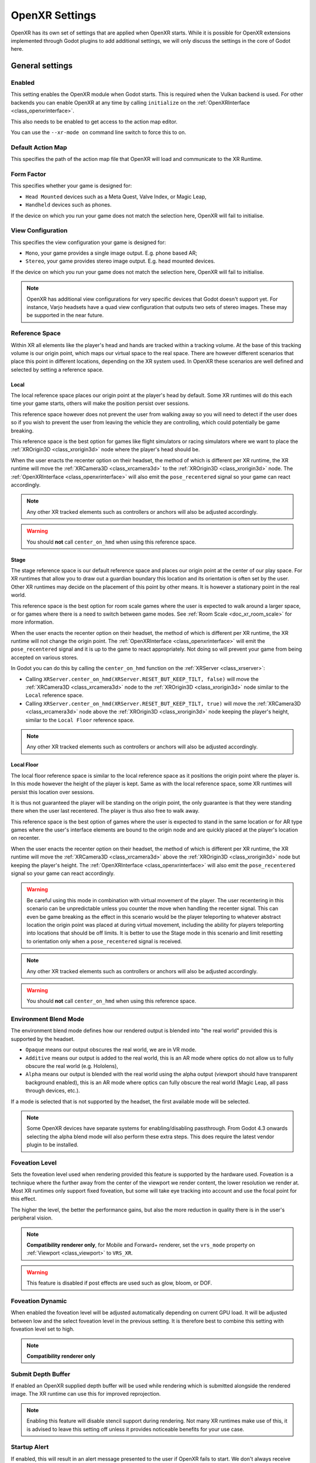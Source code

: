 .. _doc_openxr_settings:

OpenXR Settings
===============

OpenXR has its own set of settings that are applied when OpenXR starts.
While it is possible for OpenXR extensions implemented through Godot plugins to add additional settings,
we will only discuss the settings in the core of Godot here.

.. image:: img/openxr_settings.webp

General settings
----------------

Enabled
~~~~~~~

This setting enables the OpenXR module when Godot starts.
This is required when the Vulkan backend is used.
For other backends you can enable OpenXR at any time by calling ``initialize`` on the :ref:`OpenXRInterface <class_openxrinterface>`.

This also needs to be enabled to get access to the action map editor.

You can use the ``--xr-mode on`` command line switch to force this to on.

Default Action Map
~~~~~~~~~~~~~~~~~~

This specifies the path of the action map file that OpenXR will load and communicate to the XR Runtime.

Form Factor
~~~~~~~~~~~

This specifies whether your game is designed for:

- ``Head Mounted`` devices such as a Meta Quest, Valve Index, or Magic Leap,
- ``Handheld`` devices such as phones.

If the device on which you run your game does not match the selection here, OpenXR will fail to initialise.

View Configuration
~~~~~~~~~~~~~~~~~~

This specifies the view configuration your game is designed for:

- ``Mono``, your game provides a single image output. E.g. phone based AR;
- ``Stereo``, your game provides stereo image output. E.g. head mounted devices.

If the device on which you run your game does not match the selection here, OpenXR will fail to initialise.

.. note::
  OpenXR has additional view configurations for very specific devices that Godot doesn't support yet.
  For instance, Varjo headsets have a quad view configuration that outputs two sets of stereo images.
  These may be supported in the near future. 

Reference Space
~~~~~~~~~~~~~~~

Within XR all elements like the player's head and hands are tracked within a tracking volume.
At the base of this tracking volume is our origin point, which maps our virtual space to the real space.
There are however different scenarios that place this point in different locations,
depending on the XR system used.
In OpenXR these scenarios are well defined and selected by setting a reference space.

Local
^^^^^

The local reference space places our origin point at the player's head by default.
Some XR runtimes will do this each time your game starts, others will make the position persist over sessions.

This reference space however does not prevent the user from walking away so you will need to detect if the user does so
if you wish to prevent the user from leaving the vehicle they are controlling, which could potentially be game breaking.

This reference space is the best option for games like flight simulators or racing simulators
where we want to place the :ref:`XROrigin3D <class_xrorigin3d>` node where the player's head should be.

When the user enacts the recenter option on their headset, the method of which is different per XR runtime,
the XR runtime will move the :ref:`XRCamera3D <class_xrcamera3d>` to the :ref:`XROrigin3D <class_xrorigin3d>` node.
The :ref:`OpenXRInterface <class_openxrinterface>` will also emit the ``pose_recentered`` signal
so your game can react accordingly.

.. Note::
  Any other XR tracked elements such as controllers or anchors will also be adjusted accordingly. 

.. Warning::
  You should **not** call ``center_on_hmd`` when using this reference space.

Stage
^^^^^

The stage reference space is our default reference space and places our origin point at the center of our play space.
For XR runtimes that allow you to draw out a guardian boundary this location and its orientation is often set by the user.
Other XR runtimes may decide on the placement of this point by other means.
It is however a stationary point in the real world.

This reference space is the best option for room scale games where the user is expected to walk around a larger space,
or for games where there is a need to switch between game modes.
See :ref:`Room Scale <doc_xr_room_scale>` for more information.

When the user enacts the recenter option on their headset, the method of which is different per XR runtime,
the XR runtime will not change the origin point.
The :ref:`OpenXRInterface <class_openxrinterface>` will emit the ``pose_recentered`` signal
and it is up to the game to react appropriately.
Not doing so will prevent your game from being accepted on various stores.

In Godot you can do this by calling the ``center_on_hmd`` function on the :ref:`XRServer <class_xrserver>`:

- Calling ``XRServer.center_on_hmd(XRServer.RESET_BUT_KEEP_TILT, false)`` will move the :ref:`XRCamera3D <class_xrcamera3d>` node
  to the :ref:`XROrigin3D <class_xrorigin3d>` node similar to the ``Local`` reference space.
- Calling ``XRServer.center_on_hmd(XRServer.RESET_BUT_KEEP_TILT, true)`` will move the :ref:`XRCamera3D <class_xrcamera3d>` node
  above the :ref:`XROrigin3D <class_xrorigin3d>` node keeping the player's height, similar to the ``Local Floor`` reference space.

.. Note::
  Any other XR tracked elements such as controllers or anchors will also be adjusted accordingly. 

Local Floor
^^^^^^^^^^^

The local floor reference space is similar to the local reference space as it positions the origin point where the player is.
In this mode however the height of the player is kept.
Same as with the local reference space, some XR runtimes will persist this location over sessions.

It is thus not guaranteed the player will be standing on the origin point,
the only guarantee is that they were standing there when the user last recentered.
The player is thus also free to walk away.

This reference space is the best option of games where the user is expected to stand in the same location
or for AR type games where the user's interface elements are bound to the origin node
and are quickly placed at the player's location on recenter.

When the user enacts the recenter option on their headset, the method of which is different per XR runtime,
the XR runtime will move the :ref:`XRCamera3D <class_xrcamera3d>` above the :ref:`XROrigin3D <class_xrorigin3d>` node
but keeping the player's height.
The :ref:`OpenXRInterface <class_openxrinterface>` will also emit the ``pose_recentered`` signal
so your game can react accordingly.

.. Warning::
  Be careful using this mode in combination with virtual movement of the player.
  The user recentering in this scenario can be unpredictable unless you counter the move when handling the recenter signal.
  This can even be game breaking as the effect in this scenario would be the player teleporting to whatever abstract location
  the origin point was placed at during virtual movement, including the ability for players teleporting into
  locations that should be off limits.
  It is better to use the Stage mode in this scenario and limit resetting to orientation only when a ``pose_recentered`` signal is received.

.. Note::
  Any other XR tracked elements such as controllers or anchors will also be adjusted accordingly. 

.. Warning::
  You should **not** call ``center_on_hmd`` when using this reference space.

Environment Blend Mode
~~~~~~~~~~~~~~~~~~~~~~

The environment blend mode defines how our rendered output is blended into "the real world" provided this is supported by the headset.

- ``Opaque`` means our output obscures the real world, we are in VR mode.
- ``Additive`` means our output is added to the real world,
  this is an AR mode where optics do not allow us to fully obscure the real world (e.g. Hololens),
- ``Alpha`` means our output is blended with the real world using the alpha output (viewport should have transparent background enabled),
  this is an AR mode where optics can fully obscure the real world (Magic Leap, all pass through devices, etc.).

If a mode is selected that is not supported by the headset, the first available mode will be selected.

.. Note::
  Some OpenXR devices have separate systems for enabling/disabling passthrough.
  From Godot 4.3 onwards selecting the alpha blend mode will also perform these extra steps.
  This does require the latest vendor plugin to be installed.

.. _doc_openxr_settings_foveation_level:

Foveation Level
~~~~~~~~~~~~~~~

Sets the foveation level used when rendering provided this feature is supported by the hardware used.
Foveation is a technique where the further away from the center of the viewport we render content, the lower resolution we render at.
Most XR runtimes only support fixed foveation, but some will take eye tracking into account and use the focal point for this effect.

The higher the level, the better the performance gains, but also the more reduction in quality there is in the user's peripheral vision.

.. Note::
  **Compatibility renderer only**,
  for Mobile and Forward+ renderer, set the ``vrs_mode`` property on :ref:`Viewport <class_viewport>` to ``VRS_XR``.

.. Warning::
  This feature is disabled if post effects are used such as glow, bloom, or DOF.

Foveation Dynamic
~~~~~~~~~~~~~~~~~

When enabled the foveation level will be adjusted automatically depending on current GPU load.
It will be adjusted between low and the select foveation level in the previous setting.
It is therefore best to combine this setting with foveation level set to high.

.. Note::
  **Compatibility renderer only**

Submit Depth Buffer
~~~~~~~~~~~~~~~~~~~

If enabled an OpenXR supplied depth buffer will be used while rendering which is submitted alongside the rendered image.
The XR runtime can use this for improved reprojection.

.. Note::
  Enabling this feature will disable stencil support during rendering.
  Not many XR runtimes make use of this,
  it is advised to leave this setting off unless it provides noticeable benefits for your use case.

Startup Alert
~~~~~~~~~~~~~

If enabled, this will result in an alert message presented to the user if OpenXR fails to start.
We don't always receive feedback from the XR system as to why starting fails. If we do, we log this to the console.
Common failure reasons are:

- No OpenXR runtime is installed on the host system.
- Microsoft's WMR OpenXR runtime is currently active, this only supports DirectX and will fail if OpenGL or Vulkan is used.
- SteamVR is used but no headset is connected/turned on.

Disable this if you support a fallback mode in your game so it can be played in desktop mode when no VR headset is connected,
or if you're handling the failure condition yourself by checking ``OpenXRInterface.is_initialized()``.

Extensions
----------

This subsection allows you to enable to various optional OpenXR extensions. Keep in
mind that the extensions will only work if the OpenXR runtime (SteamVR, Oculus, etc)
the project is ran with supports them.

Debug Utils
~~~~~~~~~~~

Enabling this will log debug messages from the XR runtime.

Debug Message Types
~~~~~~~~~~~~~~~~~~~

This allows you to choose which debug messages are logged.

Hand Tracking
~~~~~~~~~~~~~

This enables the hand tracking extension when supported by the device used. This is on by default for legacy reasons.
The hand tracking extension provides access to data that allows you to visualise the user's hands with correct finger positions.
Depending on platform capabilities the hand tracking data can be inferred from controller inputs, come from data gloves, 
come from optical hand tracking sensors or any other applicable source.

If your game only supports controllers this should be turned off. 

See the page on :ref:`hand tracking <doc_openxr_hand_tracking>` for additional details.

Hand Tracking Unobstructed Data Source
~~~~~~~~~~~~~~~~~~~~~~~~~~~~~~~~~~~~~~

Enabling this means hand tracking may use the exact position of fingers, usually
what a headset camera sees.

Hand Tracking Controller Data Source
~~~~~~~~~~~~~~~~~~~~~~~~~~~~~~~~~~~~

Enabling this means hand tracking may use the controller itself, and infer where
fingers are based on controller input or sensors on the controller.

Hand Interaction Profile
~~~~~~~~~~~~~~~~~~~~~~~~

Enabling this extension allows the use of two new hand tracking poses. Pinch pose
which is the location between the thumb and index finger pointing forward, and poke
pose which is at the tip of the index finger.

This also allows 3 more gesture based inputs. Pinch, when the user pinches their
thumb and index finger together. Aim activation, when the index finger is fully
extended. And Grasps, when the user makes a fist.

When a hand interaction profile and controller interaction profile are supplied, the
runtime will switch between profiles depending on if optical tracking is used or if
the user is holding a controller.

If only a hand interaction profile is supplied any runtime should use hand
interaction even if a controller is being held.

Eye Gaze Interaction
~~~~~~~~~~~~~~~~~~~~

This enables the eye gaze interaction extension when supported by the device used.
When enabled we will get feedback from eye tracking through a pose situated between the user's eyes
orientated in the direction the user is looking. This will be a unified orientation.

In order to use this functionality you need to edit your action map and add a new pose action,
say ``eye_pose``.
Now add a new interaction profile for the eye gaze interaction and map the ``eye_pose``:

.. image:: img/openxr_eye_gaze_interaction.webp

Don't forget to save!

Next add a new :ref:`XRController3D <class_xrcontroller3d>` node to your origin node
and set its ``tracker`` property to ``/user/eyes_ext``
and set its ``pose`` property to ``eye_pose``.

Now you can add things to this controller node such as a raycast, and control things with your eyes.

Binding Modifiers
-----------------

These control whether or not binding modifiers can be used. Binding modifiers are
used to apply thresholds or offset values. You can find information on how to use
and set them up on the XR action map page :ref:`here <doc_binding_modifiers>`.

Analog Threshold
~~~~~~~~~~~~~~~~

Allow analog threshold binding modifiers.

Dpad Binding
~~~~~~~~~~~~

Allow D-pad binding modifiers.
